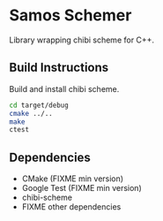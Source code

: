 * Samos Schemer

Library wrapping chibi scheme for C++.

** Build Instructions

Build and install chibi scheme.

   #+BEGIN_SRC bash
     cd target/debug
     cmake ../..
     make
     ctest
   #+END_SRC

** Dependencies

   + CMake (FIXME min version)
   + Google Test (FIXME min version)
   + chibi-scheme
   + FIXME other dependencies
